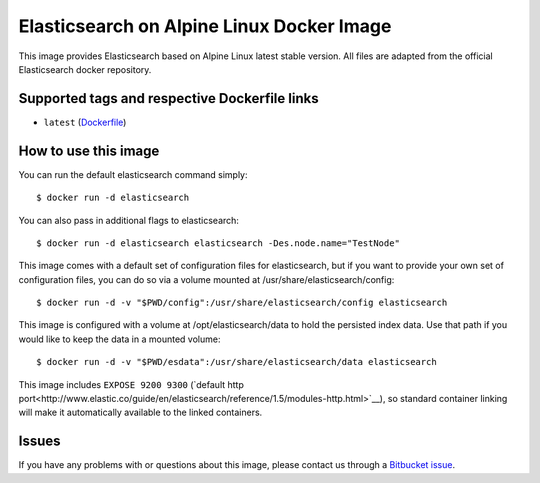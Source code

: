 Elasticsearch on Alpine Linux Docker Image
==========================================

This image provides Elasticsearch based on Alpine Linux latest stable version.
All files are adapted from the official Elasticsearch docker repository.

Supported tags and respective Dockerfile links
----------------------------------------------

-  ``latest``
   (`Dockerfile <https://bitbucket.org/bashell-com/alpine-elasticsearch/src/tip/Dockerfile?fileviewer=file-view-default>`__)

How to use this image
---------------------

You can run the default elasticsearch command simply:

::

    $ docker run -d elasticsearch

You can also pass in additional flags to elasticsearch:

::

    $ docker run -d elasticsearch elasticsearch -Des.node.name="TestNode"

This image comes with a default set of configuration files for elasticsearch,
but if you want to provide your own set of configuration files, you can do so
via a volume mounted at /usr/share/elasticsearch/config:

::

    $ docker run -d -v "$PWD/config":/usr/share/elasticsearch/config elasticsearch

This image is configured with a volume at /opt/elasticsearch/data to hold the
persisted index data. Use that path if you would like to keep the data in a
mounted volume:

::

    $ docker run -d -v "$PWD/esdata":/usr/share/elasticsearch/data elasticsearch

This image includes ``EXPOSE 9200 9300``
(`default http port<http://www.elastic.co/guide/en/elasticsearch/reference/1.5/modules-http.html>`__),
so standard container linking will make it automatically available to the linked
containers.

Issues
------

If you have any problems with or questions about this image, please contact us
through a `Bitbucket
issue <https://bitbucket.org/bashell-com/alpine-elasticsearch/issues>`__.
